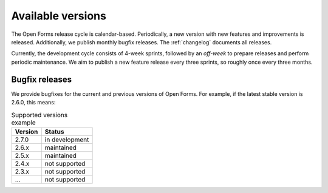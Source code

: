 .. _introduction_versions:

==================
Available versions
==================

The Open Forms release cycle is calendar-based. Periodically, a new version with new
features and improvements is released. Additionally, we publish monthly bugfix releases.
The :ref:`changelog` documents all releases.

Currently, the development cycle consists of 4-week sprints, followed by an *off-week*
to prepare releases and perform periodic maintenance. We aim to publish a new feature
release every three sprints, so roughly once every three months.

Bugfix releases
===============

We provide bugfixes for the current and previous versions of Open Forms. For example,
if the latest stable version is 2.6.0, this means:

.. table:: Supported versions example
   :widths: auto

   ======= ==============
   Version Status
   ======= ==============
   2.7.0   in development
   2.6.x   maintained
   2.5.x   maintained
   2.4.x   not supported
   2.3.x   not supported
   ...     not supported
   ======= ==============

.. versionchanged:: 2.7.0

    Before 2.7.0, we supported old versions for 6 months after the new version was
    released. Given the available resources, this is causing too much maintenance
    overhead and limits cleaning up of technical debt.

.. seealso::

   See the :ref:`developer documentation <developers_versioning>` on versioning for
   more technical details.

